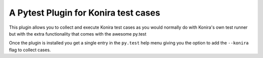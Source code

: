 A Pytest Plugin for Konira test cases
-------------------------------------
This plugin allows you to collect and execute Konira test cases as you would
normally do with Konira's own test runner but with the extra functionality that
comes with the awesome py.test

Once the plugin is installed you get a single entry in the ``py.test`` help
menu giving you the option to add the ``--konira`` flag to collect cases.
